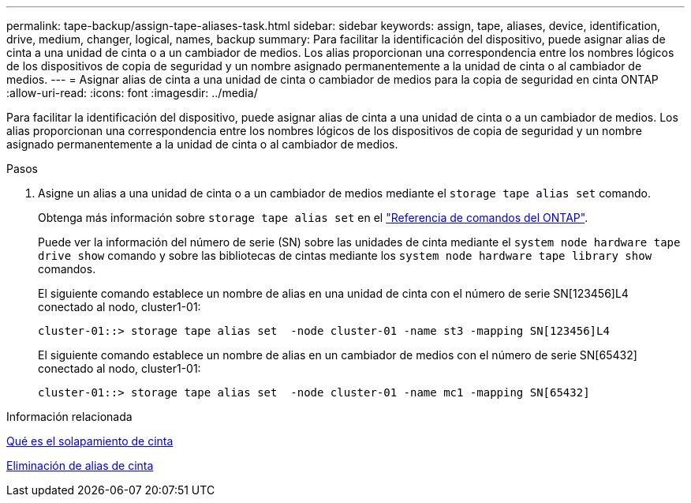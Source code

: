 ---
permalink: tape-backup/assign-tape-aliases-task.html 
sidebar: sidebar 
keywords: assign, tape, aliases, device, identification, drive, medium, changer, logical, names, backup 
summary: Para facilitar la identificación del dispositivo, puede asignar alias de cinta a una unidad de cinta o a un cambiador de medios. Los alias proporcionan una correspondencia entre los nombres lógicos de los dispositivos de copia de seguridad y un nombre asignado permanentemente a la unidad de cinta o al cambiador de medios. 
---
= Asignar alias de cinta a una unidad de cinta o cambiador de medios para la copia de seguridad en cinta ONTAP
:allow-uri-read: 
:icons: font
:imagesdir: ../media/


[role="lead"]
Para facilitar la identificación del dispositivo, puede asignar alias de cinta a una unidad de cinta o a un cambiador de medios. Los alias proporcionan una correspondencia entre los nombres lógicos de los dispositivos de copia de seguridad y un nombre asignado permanentemente a la unidad de cinta o al cambiador de medios.

.Pasos
. Asigne un alias a una unidad de cinta o a un cambiador de medios mediante el `storage tape alias set` comando.
+
Obtenga más información sobre `storage tape alias set` en el link:https://docs.netapp.com/us-en/ontap-cli/storage-tape-alias-set.html["Referencia de comandos del ONTAP"^].

+
Puede ver la información del número de serie (SN) sobre las unidades de cinta mediante el `system node hardware tape drive show` comando y sobre las bibliotecas de cintas mediante los `system node hardware tape library show` comandos.

+
El siguiente comando establece un nombre de alias en una unidad de cinta con el número de serie SN[123456]L4 conectado al nodo, cluster1-01:

+
[listing]
----
cluster-01::> storage tape alias set  -node cluster-01 -name st3 -mapping SN[123456]L4
----
+
El siguiente comando establece un nombre de alias en un cambiador de medios con el número de serie SN[65432] conectado al nodo, cluster1-01:

+
[listing]
----
cluster-01::> storage tape alias set  -node cluster-01 -name mc1 -mapping SN[65432]
----


.Información relacionada
xref:assign-tape-aliases-concept.adoc[Qué es el solapamiento de cinta]

xref:remove-tape-aliases-task.adoc[Eliminación de alias de cinta]
